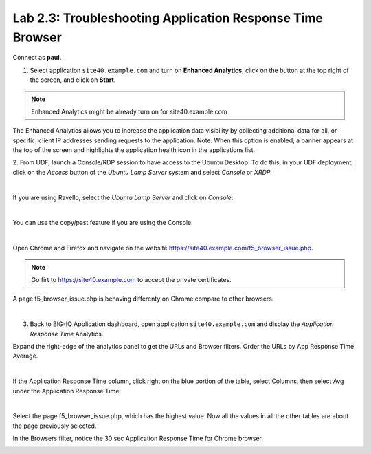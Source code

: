 Lab 2.3: Troubleshooting Application Response Time Browser
----------------------------------------------------------
Connect as **paul**.

1. Select application ``site40.example.com`` and turn on **Enhanced Analytics**, click on the button at the top right of the screen, and click on **Start**.

.. note:: Enhanced Analytics might be already turn on for site40.example.com

The Enhanced Analytics allows you to increase the application data visibility by collecting additional data for all, or specific, client IP addresses sending requests to the application.
Note: When this option is enabled, a banner appears at the top of the screen and highlights the application health icon in the applications list.

2. From UDF, launch a Console/RDP session to have access to the Ubuntu Desktop. To do this, in your UDF deployment, click on the *Access* button
of the *Ubuntu Lamp Server* system and select *Console* or *XRDP*

.. image:: ../../pictures/udf_ubuntu.png
   :align: center
   :scale: 50%

|

If you are using Ravello, select the *Ubuntu Lamp Server* and click on *Console*:

.. image:: ../../pictures/ravello_ubuntu.png
    :align: center
    :scale: 50%

|

You can use the copy/past feature if you are using the Console:

.. image:: ../../pictures/ubuntu_console.png
   :align: center
   :scale: 50%

|

Open Chrome and Firefox and navigate on the website https://site40.example.com/f5_browser_issue.php.

.. note:: Go firt to https://site40.example.com to accept the private certificates.

A page f5_browser_issue.php is behaving differenty on Chrome compare to other browsers.

.. image:: ../pictures/module2/img_module2_lab3_1.png
   :align: center
   :scale: 50%

|

3. Back to BIG-IQ Application dashboard, open application ``site40.example.com`` and display the *Application Response Time* Analytics.

Expand the right-edge of the analytics panel to get the URLs and Browser filters. Order the URLs by App Response Time Average.

.. image:: ../pictures/module2/img_module2_lab3_2.png
   :align: center
   :scale: 50%

|

If the Application Response Time column, click right on the blue portion of the table, select Columns, then select Avg under the Application Response Time:

.. image:: ../pictures/module2/img_module2_lab3_2a.png
   :align: center
   :scale: 50%

|

Select the page f5_browser_issue.php, which has the highest value. Now all the values in all the other tables are about the page previously selected.

In the Browsers filter, notice the 30 sec Application Response Time for Chrome browser.

.. image:: ../pictures/module2/img_module2_lab3_3.png
   :align: center
   :scale: 50%
